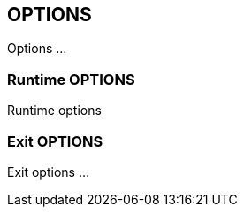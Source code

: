 

== OPTIONS
Options ...



=== Runtime OPTIONS
Runtime options



=== Exit OPTIONS
Exit options ...

